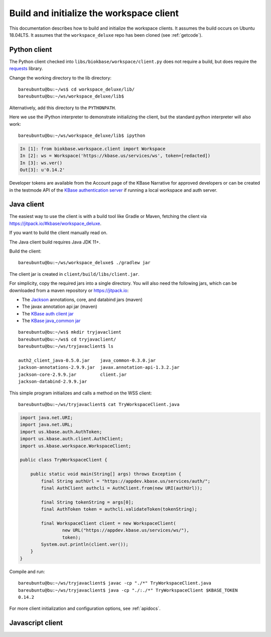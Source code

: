 .. _buildinitclient:

Build and initialize the workspace client
=========================================

This documentation describes how to build and initialize the workspace clients.
It assumes the build occurs on Ubuntu 18.04LTS. It assumes that the
``workspace_deluxe`` repo has been cloned (see :ref:`getcode`).

Python client
-------------

The Python client checked into ``libs/biokbase/workspace/client.py`` does not
require a build, but does require the `requests <https://pypi.org/project/requests/>`_ library.

Change the working directory to the lib directory::

   bareubuntu@bu:~/ws$ cd workspace_deluxe/lib/
   bareubuntu@bu:~/ws/workspace_deluxe/lib$

Alternatively, add this directory to the ``PYTHONPATH``.

Here we use the iPython interpreter to demonstrate initializing the client,
but the standard python interpreter will also work::

    bareubuntu@bu:~/ws/workspace_deluxe/lib$ ipython

.. code-block:: python

    In [1]: from biokbase.workspace.client import Workspace
    In [2]: ws = Workspace('https://kbase.us/services/ws', token=[redacted])
    In [3]: ws.ver()
    Out[3]: u'0.14.2'

Developer tokens are available from the Account page of the KBase Narrative for approved developers
or can be created in the testmode API of the
`KBase authentication server <https://github.com/kbase/auth2/>`_ if running a local workspace and
auth server.

Java client
-----------

The easiest way to use the client is with a build tool like Gradle or Maven, fetching the client
via https://jitpack.io/#kbase/workspace_deluxe.

If you want to build the client manually read on.

The Java client build requires Java JDK 11+.

Build the client::

    bareubuntu@bu:~/ws/workspace_deluxe$ ./gradlew jar

The client jar is created in ``client/build/libs/client.jar``.

For simplicity, copy the required jars into a single directory. You will also need the following
jars, which can be downloaded from a maven repository or https://jitpack.io:

* The `Jackson <https://github.com/FasterXML/jackson/>`_ annotations, core, and databind jars
  (maven)
* The javax annotation api jar (maven)
* The `KBase auth client jar <https://github.com/kbase/auth2_client_java/>`_
* The `KBase java_common jar <https://github.com/kbase/java_common/>`_

::

    bareubuntu@bu:~/ws$ mkdir tryjavaclient
    bareubuntu@bu:~/ws$ cd tryjavaclient/
    bareubuntu@bu:~/ws/tryjavaclient$ ls

    auth2_client_java-0.5.0.jar    java_common-0.3.0.jar
    jackson-annotations-2.9.9.jar  javax.annotation-api-1.3.2.jar
    jackson-core-2.9.9.jar         client.jar
    jackson-databind-2.9.9.jar

This simple program initializes and calls a method on the WSS client::

    bareubuntu@bu:~/ws/tryjavaclient$ cat TryWorkspaceClient.java

.. code-block:: java

    import java.net.URI;
    import java.net.URL;
    import us.kbase.auth.AuthToken;
    import us.kbase.auth.client.AuthClient;
    import us.kbase.workspace.WorkspaceClient;

    public class TryWorkspaceClient {

        public static void main(String[] args) throws Exception {
            final String authUrl = "https://appdev.kbase.us/services/auth/";
            final AuthClient authcli = AuthClient.from(new URI(authUrl));

            final String tokenString = args[0];
            final AuthToken token = authcli.validateToken(tokenString);

            final WorkspaceClient client = new WorkspaceClient(
                    new URL("https://appdev.kbase.us/services/ws/"),
                    token);
            System.out.println(client.ver());
        }
    }

Compile and run::

    bareubuntu@bu:~/ws/tryjavaclient$ javac -cp "./*" TryWorkspaceClient.java
    bareubuntu@bu:~/ws/tryjavaclient$ java -cp "./:./*" TryWorkspaceClient $KBASE_TOKEN
    0.14.2

For more client initialization and configuration options, see :ref:`apidocs`.

Javascript client
-----------------

.. todo::
   Build (probably not needed) and initialization instructions for the
   Javascript client.
